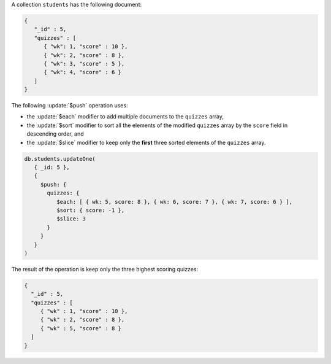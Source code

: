 A collection ``students`` has the following document:

.. code-block:: javascript

   {
      "_id" : 5,
      "quizzes" : [
         { "wk": 1, "score" : 10 },
         { "wk": 2, "score" : 8 },
         { "wk": 3, "score" : 5 },
         { "wk": 4, "score" : 6 }
      ]
   }

The following :update:`$push` operation uses:

- the :update:`$each` modifier to add multiple documents to the
  ``quizzes`` array,

- the :update:`$sort` modifier to sort all the elements of the
  modified ``quizzes`` array by the ``score`` field in descending
  order, and

- the :update:`$slice` modifier to keep only the **first** three
  sorted elements of the ``quizzes`` array.

.. code-block:: javascript

   db.students.updateOne(
      { _id: 5 },
      {
        $push: { 
          quizzes: { 
             $each: [ { wk: 5, score: 8 }, { wk: 6, score: 7 }, { wk: 7, score: 6 } ],
             $sort: { score: -1 },
             $slice: 3
          }
        }
      }
   )

The result of the operation is keep only the three highest scoring quizzes:

.. code-block:: javascript

   {
     "_id" : 5,
     "quizzes" : [
        { "wk" : 1, "score" : 10 },
        { "wk" : 2, "score" : 8 },
        { "wk" : 5, "score" : 8 }
     ]
   }
